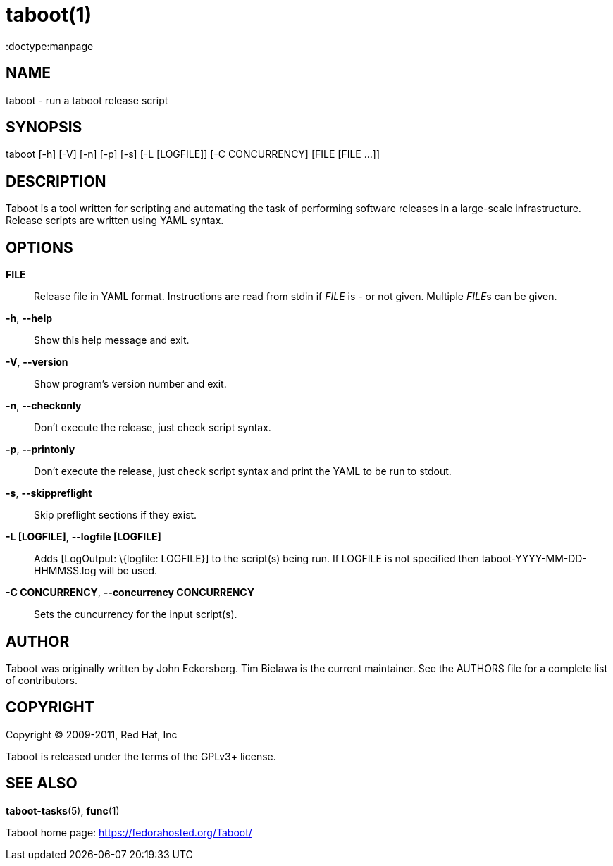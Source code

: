 taboot(1)
=========
:doctype:manpage
:man source:   Taboot
:man version:  0.3.x
:man manual:   System administration commands

NAME
----
taboot - run a taboot release script



SYNOPSIS
--------
taboot [-h] [-V] [-n] [-p] [-s] [-L [LOGFILE]] [-C CONCURRENCY]
              [FILE [FILE ...]]




DESCRIPTION
-----------

Taboot is a tool written for scripting and automating the task of
performing software releases in a large-scale infrastructure. Release
scripts are written using YAML syntax.




OPTIONS
-------

*FILE*::

Release file in YAML format. Instructions are read from stdin if
'FILE' is '-' or not given. Multiple __FILE__s can be given.



*-h*, *--help*::

Show this help message and exit.



*-V*, *--version*::

Show program's version number and exit.



*-n*, *--checkonly*::

Don't execute the release, just check script syntax.



*-p*, *--printonly*::
Don't execute the release, just check script syntax and print the YAML to be run to stdout.



*-s*, *--skippreflight*::

Skip preflight sections if they exist.



*-L [LOGFILE]*, *--logfile [LOGFILE]*::

Adds [LogOutput: \{logfile: LOGFILE}] to the script(s) being run. If LOGFILE is not specified then taboot-YYYY-MM-DD-HHMMSS.log will be used.



*-C CONCURRENCY*, *--concurrency CONCURRENCY*::

Sets the cuncurrency for the input script(s).




AUTHOR
------

Taboot was originally written by John Eckersberg. Tim Bielawa is the
current maintainer. See the AUTHORS file for a complete list of
contributors.


COPYRIGHT
---------

Copyright © 2009-2011, Red Hat, Inc

Taboot is released under the terms of the GPLv3+ license.



SEE ALSO
--------
*taboot-tasks*(5), *func*(1)


Taboot home page: <https://fedorahosted.org/Taboot/>
